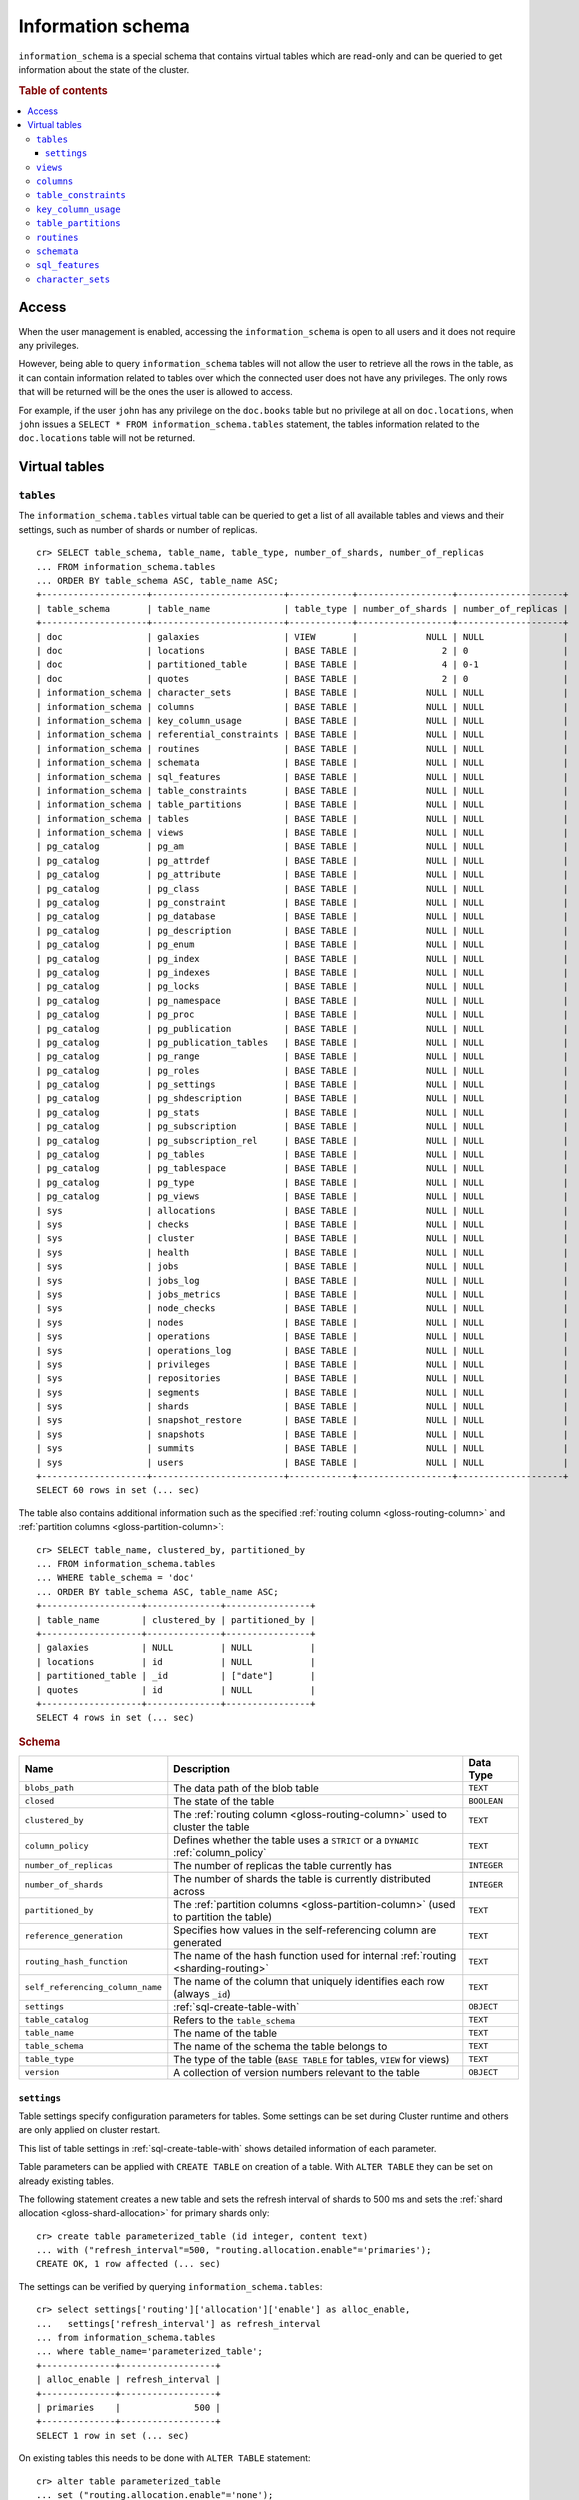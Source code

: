 .. highlight:: psql
.. _information_schema:

==================
Information schema
==================

``information_schema`` is a special schema that contains virtual tables which
are read-only and can be queried to get information about the state of the
cluster.

.. rubric:: Table of contents

.. contents::
   :local:

Access
======

When the user management is enabled, accessing the ``information_schema`` is
open to all users and it does not require any privileges.

However, being able to query ``information_schema`` tables will not allow the
user to retrieve all the rows in the table, as it can contain information
related to tables over which the connected user does not have any privileges.
The only rows that will be returned will be the ones the user is allowed to
access.

For example, if the user ``john`` has any privilege on the ``doc.books`` table
but no privilege at all on ``doc.locations``, when ``john`` issues a ``SELECT *
FROM information_schema.tables`` statement, the tables information related to
the ``doc.locations`` table will not be returned.

Virtual tables
==============

.. _information_schema_tables:

``tables``
----------

The ``information_schema.tables`` virtual table can be queried to get a list of
all available tables and views and their settings, such as number of shards or
number of replicas.

.. hide: CREATE VIEW::

   cr> CREATE VIEW galaxies AS
   ... SELECT id, name, description FROM locations WHERE kind = 'Galaxy';
   CREATE OK, 1 row affected (... sec)

.. hide: CREATE TABLE::

   cr> create table partitioned_table (
   ... id bigint,
   ... title text,
   ... date timestamp with time zone
   ... ) partitioned by (date);
   CREATE OK, 1 row affected (... sec)

::

    cr> SELECT table_schema, table_name, table_type, number_of_shards, number_of_replicas
    ... FROM information_schema.tables
    ... ORDER BY table_schema ASC, table_name ASC;
    +--------------------+-------------------------+------------+------------------+--------------------+
    | table_schema       | table_name              | table_type | number_of_shards | number_of_replicas |
    +--------------------+-------------------------+------------+------------------+--------------------+
    | doc                | galaxies                | VIEW       |             NULL | NULL               |
    | doc                | locations               | BASE TABLE |                2 | 0                  |
    | doc                | partitioned_table       | BASE TABLE |                4 | 0-1                |
    | doc                | quotes                  | BASE TABLE |                2 | 0                  |
    | information_schema | character_sets          | BASE TABLE |             NULL | NULL               |
    | information_schema | columns                 | BASE TABLE |             NULL | NULL               |
    | information_schema | key_column_usage        | BASE TABLE |             NULL | NULL               |
    | information_schema | referential_constraints | BASE TABLE |             NULL | NULL               |
    | information_schema | routines                | BASE TABLE |             NULL | NULL               |
    | information_schema | schemata                | BASE TABLE |             NULL | NULL               |
    | information_schema | sql_features            | BASE TABLE |             NULL | NULL               |
    | information_schema | table_constraints       | BASE TABLE |             NULL | NULL               |
    | information_schema | table_partitions        | BASE TABLE |             NULL | NULL               |
    | information_schema | tables                  | BASE TABLE |             NULL | NULL               |
    | information_schema | views                   | BASE TABLE |             NULL | NULL               |
    | pg_catalog         | pg_am                   | BASE TABLE |             NULL | NULL               |
    | pg_catalog         | pg_attrdef              | BASE TABLE |             NULL | NULL               |
    | pg_catalog         | pg_attribute            | BASE TABLE |             NULL | NULL               |
    | pg_catalog         | pg_class                | BASE TABLE |             NULL | NULL               |
    | pg_catalog         | pg_constraint           | BASE TABLE |             NULL | NULL               |
    | pg_catalog         | pg_database             | BASE TABLE |             NULL | NULL               |
    | pg_catalog         | pg_description          | BASE TABLE |             NULL | NULL               |
    | pg_catalog         | pg_enum                 | BASE TABLE |             NULL | NULL               |
    | pg_catalog         | pg_index                | BASE TABLE |             NULL | NULL               |
    | pg_catalog         | pg_indexes              | BASE TABLE |             NULL | NULL               |
    | pg_catalog         | pg_locks                | BASE TABLE |             NULL | NULL               |
    | pg_catalog         | pg_namespace            | BASE TABLE |             NULL | NULL               |
    | pg_catalog         | pg_proc                 | BASE TABLE |             NULL | NULL               |
    | pg_catalog         | pg_publication          | BASE TABLE |             NULL | NULL               |
    | pg_catalog         | pg_publication_tables   | BASE TABLE |             NULL | NULL               |
    | pg_catalog         | pg_range                | BASE TABLE |             NULL | NULL               |
    | pg_catalog         | pg_roles                | BASE TABLE |             NULL | NULL               |
    | pg_catalog         | pg_settings             | BASE TABLE |             NULL | NULL               |
    | pg_catalog         | pg_shdescription        | BASE TABLE |             NULL | NULL               |
    | pg_catalog         | pg_stats                | BASE TABLE |             NULL | NULL               |
    | pg_catalog         | pg_subscription         | BASE TABLE |             NULL | NULL               |
    | pg_catalog         | pg_subscription_rel     | BASE TABLE |             NULL | NULL               |
    | pg_catalog         | pg_tables               | BASE TABLE |             NULL | NULL               |
    | pg_catalog         | pg_tablespace           | BASE TABLE |             NULL | NULL               |
    | pg_catalog         | pg_type                 | BASE TABLE |             NULL | NULL               |
    | pg_catalog         | pg_views                | BASE TABLE |             NULL | NULL               |
    | sys                | allocations             | BASE TABLE |             NULL | NULL               |
    | sys                | checks                  | BASE TABLE |             NULL | NULL               |
    | sys                | cluster                 | BASE TABLE |             NULL | NULL               |
    | sys                | health                  | BASE TABLE |             NULL | NULL               |
    | sys                | jobs                    | BASE TABLE |             NULL | NULL               |
    | sys                | jobs_log                | BASE TABLE |             NULL | NULL               |
    | sys                | jobs_metrics            | BASE TABLE |             NULL | NULL               |
    | sys                | node_checks             | BASE TABLE |             NULL | NULL               |
    | sys                | nodes                   | BASE TABLE |             NULL | NULL               |
    | sys                | operations              | BASE TABLE |             NULL | NULL               |
    | sys                | operations_log          | BASE TABLE |             NULL | NULL               |
    | sys                | privileges              | BASE TABLE |             NULL | NULL               |
    | sys                | repositories            | BASE TABLE |             NULL | NULL               |
    | sys                | segments                | BASE TABLE |             NULL | NULL               |
    | sys                | shards                  | BASE TABLE |             NULL | NULL               |
    | sys                | snapshot_restore        | BASE TABLE |             NULL | NULL               |
    | sys                | snapshots               | BASE TABLE |             NULL | NULL               |
    | sys                | summits                 | BASE TABLE |             NULL | NULL               |
    | sys                | users                   | BASE TABLE |             NULL | NULL               |
    +--------------------+-------------------------+------------+------------------+--------------------+
    SELECT 60 rows in set (... sec)


The table also contains additional information such as the specified
:ref:`routing column <gloss-routing-column>` and :ref:`partition columns
<gloss-partition-column>`::

    cr> SELECT table_name, clustered_by, partitioned_by
    ... FROM information_schema.tables
    ... WHERE table_schema = 'doc'
    ... ORDER BY table_schema ASC, table_name ASC;
    +-------------------+--------------+----------------+
    | table_name        | clustered_by | partitioned_by |
    +-------------------+--------------+----------------+
    | galaxies          | NULL         | NULL           |
    | locations         | id           | NULL           |
    | partitioned_table | _id          | ["date"]       |
    | quotes            | id           | NULL           |
    +-------------------+--------------+----------------+
    SELECT 4 rows in set (... sec)

.. rubric:: Schema

+----------------------------------+------------------------------------------------------------------------------------+-------------+
| Name                             | Description                                                                        | Data Type   |
+==================================+====================================================================================+=============+
| ``blobs_path``                   | The data path of the blob table                                                    | ``TEXT``    |
+----------------------------------+------------------------------------------------------------------------------------+-------------+
| ``closed``                       | The state of the table                                                             | ``BOOLEAN`` |
+----------------------------------+------------------------------------------------------------------------------------+-------------+
| ``clustered_by``                 | The :ref:`routing column <gloss-routing-column>` used to cluster the table         | ``TEXT``    |
+----------------------------------+------------------------------------------------------------------------------------+-------------+
| ``column_policy``                | Defines whether the table uses a ``STRICT`` or a ``DYNAMIC`` :ref:`column_policy`  | ``TEXT``    |
+----------------------------------+------------------------------------------------------------------------------------+-------------+
| ``number_of_replicas``           | The number of replicas the table currently has                                     | ``INTEGER`` |
+----------------------------------+------------------------------------------------------------------------------------+-------------+
| ``number_of_shards``             | The number of shards the table is currently distributed across                     | ``INTEGER`` |
+----------------------------------+------------------------------------------------------------------------------------+-------------+
| ``partitioned_by``               | The :ref:`partition columns <gloss-partition-column>` (used to partition the       | ``TEXT``    |
|                                  | table)                                                                             |             |
+----------------------------------+------------------------------------------------------------------------------------+-------------+
| ``reference_generation``         | Specifies how values in the self-referencing column are generated                  | ``TEXT``    |
+----------------------------------+------------------------------------------------------------------------------------+-------------+
| ``routing_hash_function``        | The name of the hash function used for internal :ref:`routing <sharding-routing>`  | ``TEXT``    |
+----------------------------------+------------------------------------------------------------------------------------+-------------+
| ``self_referencing_column_name`` | The name of the column that uniquely identifies each row (always ``_id``)          | ``TEXT``    |
+----------------------------------+------------------------------------------------------------------------------------+-------------+
| ``settings``                     | :ref:`sql-create-table-with`                                                       | ``OBJECT``  |
+----------------------------------+------------------------------------------------------------------------------------+-------------+
| ``table_catalog``                | Refers to the ``table_schema``                                                     | ``TEXT``    |
+----------------------------------+------------------------------------------------------------------------------------+-------------+
| ``table_name``                   | The name of the table                                                              | ``TEXT``    |
+----------------------------------+------------------------------------------------------------------------------------+-------------+
| ``table_schema``                 | The name of the schema the table belongs to                                        | ``TEXT``    |
+----------------------------------+------------------------------------------------------------------------------------+-------------+
| ``table_type``                   | The type of the table (``BASE TABLE`` for tables, ``VIEW`` for views)              | ``TEXT``    |
+----------------------------------+------------------------------------------------------------------------------------+-------------+
| ``version``                      | A collection of version numbers relevant to the table                              | ``OBJECT``  |
+----------------------------------+------------------------------------------------------------------------------------+-------------+

``settings``
............

Table settings specify configuration parameters for tables. Some settings can
be set during Cluster runtime and others are only applied on cluster restart.

This list of table settings in :ref:`sql-create-table-with` shows detailed
information of each parameter.

Table parameters can be applied with ``CREATE TABLE`` on creation of a table.
With ``ALTER TABLE`` they can be set on already existing tables.

The following statement creates a new table and sets the refresh interval of
shards to 500 ms and sets the :ref:`shard allocation <gloss-shard-allocation>`
for primary shards only::

    cr> create table parameterized_table (id integer, content text)
    ... with ("refresh_interval"=500, "routing.allocation.enable"='primaries');
    CREATE OK, 1 row affected (... sec)

The settings can be verified by querying ``information_schema.tables``::

    cr> select settings['routing']['allocation']['enable'] as alloc_enable,
    ...   settings['refresh_interval'] as refresh_interval
    ... from information_schema.tables
    ... where table_name='parameterized_table';
    +--------------+------------------+
    | alloc_enable | refresh_interval |
    +--------------+------------------+
    | primaries    |              500 |
    +--------------+------------------+
    SELECT 1 row in set (... sec)

On existing tables this needs to be done with ``ALTER TABLE`` statement::

    cr> alter table parameterized_table
    ... set ("routing.allocation.enable"='none');
    ALTER OK, -1 rows affected (... sec)

.. hide:

    cr> drop table parameterized_table;
    DROP OK, 1 row affected (... sec)

``views``
---------

The table ``information_schema.views`` contains the name, definition and
options of all available views.

::

    cr> SELECT table_schema, table_name, view_definition
    ... FROM information_schema.views
    ... ORDER BY table_schema ASC, table_name ASC;
    +--------------+------------+-------------------------+
    | table_schema | table_name | view_definition         |
    +--------------+------------+-------------------------+
    | doc          | galaxies   | SELECT                  |
    |              |            |   "id"                  |
    |              |            | , "name"                |
    |              |            | , "description"         |
    |              |            | FROM "locations"        |
    |              |            | WHERE "kind" = 'Galaxy' |
    +--------------+------------+-------------------------+
    SELECT 1 row in set (... sec)

.. rubric:: Schema

+---------------------+-------------------------------------------------------------------------------------+-------------+
| Name                | Description                                                                         | Data Type   |
+=====================+=====================================================================================+=============+
| ``table_catalog``   | The catalog of the table of the view (refers to ``table_schema``)                   | ``TEXT``    |
+---------------------+-------------------------------------------------------------------------------------+-------------+
| ``table_schema``    | The schema of the table of the view                                                 | ``TEXT``    |
+---------------------+-------------------------------------------------------------------------------------+-------------+
| ``table_name``      | The name of the table of the view                                                   | ``TEXT``    |
+---------------------+-------------------------------------------------------------------------------------+-------------+
| ``view_definition`` | The SELECT statement that defines the view                                          | ``TEXT``    |
+---------------------+-------------------------------------------------------------------------------------+-------------+
| ``check_option``    | Not applicable for CrateDB, always return ``NONE``                                  | ``TEXT``    |
+---------------------+-------------------------------------------------------------------------------------+-------------+
| ``is_updatable``    | Whether the view is updatable. Not applicable for CrateDB, always returns ``FALSE`` | ``BOOLEAN`` |
+---------------------+-------------------------------------------------------------------------------------+-------------+
| ``owner``           | The user that created the view                                                      | ``TEXT``    |
+---------------------+-------------------------------------------------------------------------------------+-------------+

.. note::

   If you drop the table of a view, the view will still exist and show up in
   the ``information_schema.tables`` and ``information_schema.views`` tables.

.. hide:

   cr> DROP view galaxies;
   DROP OK, 1 row affected (... sec)

.. _information_schema_columns:

``columns``
-----------

This table can be queried to get a list of all available columns of all tables
and views and their definition like data type and ordinal position inside the
table::

    cr> select table_name, column_name, ordinal_position as pos, data_type
    ... from information_schema.columns
    ... where table_schema = 'doc' and table_name not like 'my_table%'
    ... order by table_name asc, column_name asc;
    +-------------------+--------------------------------+-----+--------------------------+
    | table_name        | column_name                    | pos | data_type                |
    +-------------------+--------------------------------+-----+--------------------------+
    | locations         | date                           |   3 | timestamp with time zone |
    | locations         | description                    |   6 | text                     |
    | locations         | id                             |   1 | integer                  |
    | locations         | information                    |  11 | object_array             |
    | locations         | information['evolution_level'] |  13 | smallint                 |
    | locations         | information['population']      |  12 | bigint                   |
    | locations         | inhabitants                    |   7 | object                   |
    | locations         | inhabitants['description']     |   9 | text                     |
    | locations         | inhabitants['interests']       |   8 | text_array               |
    | locations         | inhabitants['name']            |  10 | text                     |
    | locations         | kind                           |   4 | text                     |
    | locations         | landmarks                      |  14 | text_array               |
    | locations         | name                           |   2 | text                     |
    | locations         | position                       |   5 | integer                  |
    | partitioned_table | date                           |   3 | timestamp with time zone |
    | partitioned_table | id                             |   1 | bigint                   |
    | partitioned_table | title                          |   2 | text                     |
    | quotes            | id                             |   1 | integer                  |
    | quotes            | quote                          |   2 | text                     |
    +-------------------+--------------------------------+-----+--------------------------+
    SELECT 19 rows in set (... sec)

You can even query this table's own columns (attention: this might lead to
infinite recursion of your mind, beware!)::

    cr> select column_name, data_type, ordinal_position
    ... from information_schema.columns
    ... where table_schema = 'information_schema'
    ... and table_name = 'columns' order by column_name asc;
    +--------------------------+------------+------------------+
    | column_name              | data_type  | ordinal_position |
    +--------------------------+------------+------------------+
    | character_maximum_length | integer    |                1 |
    | character_octet_length   | integer    |                2 |
    | character_set_catalog    | text       |                3 |
    | character_set_name       | text       |                4 |
    | character_set_schema     | text       |                5 |
    | check_action             | integer    |                6 |
    | check_references         | text       |                7 |
    | collation_catalog        | text       |                8 |
    | collation_name           | text       |                9 |
    | collation_schema         | text       |               10 |
    | column_default           | text       |               11 |
    | column_details           | object     |               12 |
    | column_details['name']   | text       |               13 |
    | column_details['path']   | text_array |               14 |
    | column_name              | text       |               15 |
    | data_type                | text       |               16 |
    | datetime_precision       | integer    |               17 |
    | domain_catalog           | text       |               18 |
    | domain_name              | text       |               19 |
    | domain_schema            | text       |               20 |
    | generation_expression    | text       |               21 |
    | identity_cycle           | boolean    |               22 |
    | identity_generation      | text       |               23 |
    | identity_increment       | text       |               24 |
    | identity_maximum         | text       |               25 |
    | identity_minimum         | text       |               26 |
    | identity_start           | text       |               27 |
    | interval_precision       | integer    |               28 |
    | interval_type            | text       |               29 |
    | is_generated             | text       |               30 |
    | is_identity              | boolean    |               31 |
    | is_nullable              | boolean    |               32 |
    | numeric_precision        | integer    |               33 |
    | numeric_precision_radix  | integer    |               34 |
    | numeric_scale            | integer    |               35 |
    | ordinal_position         | integer    |               36 |
    | table_catalog            | text       |               37 |
    | table_name               | text       |               38 |
    | table_schema             | text       |               39 |
    | udt_catalog              | text       |               40 |
    | udt_name                 | text       |               41 |
    | udt_schema               | text       |               42 |
    +--------------------------+------------+------------------+
    SELECT 42 rows in set (... sec)


.. rubric:: Schema

+-------------------------------+-----------------------------------------------+---------------+
|            Name               |                Description                    |   Data Type   |
+===============================+===============================================+===============+
| ``table_catalog``             | Refers to the ``table_schema``                | ``TEXT``      |
+-------------------------------+-----------------------------------------------+---------------+
| ``table_schema``              | Schema name containing the table              | ``TEXT``      |
+-------------------------------+-----------------------------------------------+---------------+
| ``table_name``                | Table Name                                    | ``TEXT``      |
+-------------------------------+-----------------------------------------------+---------------+
| ``column_name``               | Column Name                                   | ``TEXT``      |
|                               | For fields in object columns this is not an   |               |
|                               | identifier but a path and therefore must not  |               |
|                               | be double quoted when programmatically        |               |
|                               | obtained.                                     |               |
+-------------------------------+-----------------------------------------------+---------------+
| ``ordinal_position``          | The position of the column within the         | ``INTEGER``   |
|                               | table                                         |               |
+-------------------------------+-----------------------------------------------+---------------+
| ``is_nullable``               | Whether the column is nullable                | ``BOOLEAN``   |
+-------------------------------+-----------------------------------------------+---------------+
| ``data_type``                 | The data type of the column                   | ``TEXT``      |
|                               |                                               |               |
|                               | For further information see :ref:`data-types` |               |
+-------------------------------+-----------------------------------------------+---------------+
| ``column_default``            | The default :ref:`expression                  | ``TEXT``      |
|                               | <gloss-expression>` of the column             |               |
+-------------------------------+-----------------------------------------------+---------------+
| ``character_maximum_length``  | If the data type is a :ref:`character type    | ``INTEGER``   |
|                               | <data-types-character-data>` then return the  |               |
|                               | declared length limit; otherwise ``NULL``.    |               |
+-------------------------------+-----------------------------------------------+---------------+
| ``character_octet_length``    | Not implemented (always returns ``NULL``)     | ``INTEGER``   |
|                               |                                               |               |
|                               | Please refer to :ref:`type-text` type         |               |
+-------------------------------+-----------------------------------------------+---------------+
| ``numeric_precision``         | Indicates the number of significant digits    | ``INTEGER``   |
|                               | for a numeric ``data_type``. For all other    |               |
|                               | data types this column is ``NULL``.           |               |
+-------------------------------+-----------------------------------------------+---------------+
| ``numeric_precision_radix``   | Indicates in which base the value in the      | ``INTEGER``   |
|                               | column ``numeric_precision`` for a numeric    |               |
|                               | ``data_type`` is exposed. This can either be  |               |
|                               | 2 (binary) or 10 (decimal). For all other     |               |
|                               | data types this column is ``NULL``.           |               |
+-------------------------------+-----------------------------------------------+---------------+
| ``numeric_scale``             | Not implemented (always returns ``NULL``)     | ``INTEGER``   |
+-------------------------------+-----------------------------------------------+---------------+
| ``datetime_precision``        | Contains the fractional seconds precision for | ``INTEGER``   |
|                               | a ``timestamp`` ``data_type``. For all other  |               |
|                               | data types this column is ``null``.           |               |
+-------------------------------+-----------------------------------------------+---------------+
| ``interval_type``             | Not implemented (always returns ``NULL``)     | ``TEXT``      |
+-------------------------------+-----------------------------------------------+---------------+
| ``interval_precision``        | Not implemented (always returns ``NULL``)     | ``INTEGER``   |
+-------------------------------+-----------------------------------------------+---------------+
| ``character_set_catalog``     | Not implemented (always returns ``NULL``)     | ``TEXT``      |
+-------------------------------+-----------------------------------------------+---------------+
| ``character_set_schema``      | Not implemented (always returns ``NULL``)     | ``TEXT``      |
+-------------------------------+-----------------------------------------------+---------------+
| ``character_set_name``        | Not implemented (always returns ``NULL``)     | ``TEXT``      |
+-------------------------------+-----------------------------------------------+---------------+
| ``collation_catalog``         | Not implemented (always returns ``NULL``)     | ``TEXT``      |
+-------------------------------+-----------------------------------------------+---------------+
| ``collation_schema``          | Not implemented (always returns ``NULL``)     | ``TEXT``      |
+-------------------------------+-----------------------------------------------+---------------+
| ``collation_name``            | Not implemented (always returns ``NULL``)     | ``TEXT``      |
+-------------------------------+-----------------------------------------------+---------------+
| ``domain_catalog``            | Not implemented (always returns ``NULL``)     | ``TEXT``      |
+-------------------------------+-----------------------------------------------+---------------+
| ``domain_schema``             | Not implemented (always returns ``NULL``)     | ``TEXT``      |
+-------------------------------+-----------------------------------------------+---------------+
| ``domain_name``               | Not implemented (always returns ``NULL``)     | ``TEXT``      |
+-------------------------------+-----------------------------------------------+---------------+
| ``udt_catalog``               | Not implemented (always returns ``NULL``)     | ``TEXT``      |
+-------------------------------+-----------------------------------------------+---------------+
| ``udt_schema``                | Not implemented (always returns ``NULL``)     | ``TEXT``      |
+-------------------------------+-----------------------------------------------+---------------+
| ``udt_name``                  | Not implemented (always returns ``NULL``)     | ``TEXT``      |
+-------------------------------+-----------------------------------------------+---------------+
| ``check_references``          | Not implemented (always returns ``NULL``)     | ``TEXT``      |
+-------------------------------+-----------------------------------------------+---------------+
| ``check_action``              | Not implemented (always returns ``NULL``)     | ``INTEGER``   |
+-------------------------------+-----------------------------------------------+---------------+
| ``generation_expression``     | The expression used to generate ad column.    | ``TEXT``      |
|                               | If the column is not generated ``NULL`` is    |               |
|                               | returned.                                     |               |
+-------------------------------+-----------------------------------------------+---------------+
| ``is_generated``              | Returns ``ALWAYS`` or ``NEVER`` wether the    | ``TEXT``      |
|                               | column is generated or not.                   |               |
+-------------------------------+-----------------------------------------------+---------------+
| ``is_identity``               | Not implemented (always returns ``false``)    | ``BOOLEAN``   |
+-------------------------------+-----------------------------------------------+---------------+
| ``identity_cycle``            | Not implemented (always returns ``NULL``)     | ``BOOLEAN``   |
+-------------------------------+-----------------------------------------------+---------------+
| ``identity_generation``       | Not implemented (always returns ``NULL``)     | ``TEXT``      |
+-------------------------------+-----------------------------------------------+---------------+
| ``identity_increment``        | Not implemented (always returns ``NULL``)     | ``TEXT``      |
+-------------------------------+-----------------------------------------------+---------------+
| ``identity_maximum``          | Not implemented (always returns ``NULL``)     | ``TEXT``      |
+-------------------------------+-----------------------------------------------+---------------+
| ``identity_minimum``          | Not implemented (always returns ``NULL``)     | ``TEXT``      |
+-------------------------------+-----------------------------------------------+---------------+
| ``identity_start``            | Not implemented (always returns ``NULL``)     | ``TEXT``      |
+-------------------------------+-----------------------------------------------+---------------+

.. _information_schema_table_constraints:

``table_constraints``
---------------------

This table can be queried to get a list of all defined table constraints, their
type, name and which table they are defined in.

.. NOTE::

    Currently only ``PRIMARY_KEY`` constraints are supported.

.. hide:

    cr> create table tbl (col TEXT NOT NULL);
    CREATE OK, 1 row affected (... sec)

::

    cr> select table_schema, table_name, constraint_name, constraint_type as type
    ... from information_schema.table_constraints
    ... where table_name = 'tables'
    ...   or table_name = 'quotes'
    ...   or table_name = 'documents'
    ...   or table_name = 'tbl'
    ... order by table_schema desc, table_name asc limit 10;
    +--------------------+------------+-...------------------+-------------+
    | table_schema       | table_name | constraint_name      | type        |
    +--------------------+------------+-...------------------+-------------+
    | information_schema | tables     | tables_pk            | PRIMARY KEY |
    | doc                | quotes     | quotes_pk            | PRIMARY KEY |
    | doc                | tbl        | doc_tbl_col_not_null | CHECK       |
    +--------------------+------------+-...------------------+-------------+
    SELECT 3 rows in set (... sec)


``key_column_usage``
--------------------

This table may be queried to retrieve primary key information from all user
tables:

.. hide:

    cr> create table students (id bigint, department integer, name text, primary key(id, department))
    CREATE OK, 1 row affected (... sec)

::

    cr> select constraint_name, table_name, column_name, ordinal_position
    ... from information_schema.key_column_usage
    ... where table_name = 'students'
    +-----------------+------------+-------------+------------------+
    | constraint_name | table_name | column_name | ordinal_position |
    +-----------------+------------+-------------+------------------+
    | students_pk     | students   | id          |                1 |
    | students_pk     | students   | department  |                2 |
    +-----------------+------------+-------------+------------------+
    SELECT 2 rows in set (... sec)

.. rubric:: Schema

+-------------------------+-------------------------------------------------------------------------+-------------+
| Name                    | Description                                                             | Data Type   |
+=========================+=========================================================================+=============+
| ``constraint_catalog``  | Refers to ``table_catalog``                                             | ``TEXT``    |
+-------------------------+-------------------------------------------------------------------------+-------------+
| ``constraint_schema``   | Refers to ``table_schema``                                              | ``TEXT``    |
+-------------------------+-------------------------------------------------------------------------+-------------+
| ``constraint_name``     | Name of the constraint                                                  | ``TEXT``    |
+-------------------------+-------------------------------------------------------------------------+-------------+
| ``table_catalog``       | Refers to ``table_schema``                                              | ``TEXT``    |
+-------------------------+-------------------------------------------------------------------------+-------------+
| ``table_schema``        | Name of the schema that contains the table that contains the constraint | ``TEXT``    |
+-------------------------+-------------------------------------------------------------------------+-------------+
| ``table_name``          | Name of the table that contains the constraint                          | ``TEXT``    |
+-------------------------+-------------------------------------------------------------------------+-------------+
| ``column_name``         | Name of the column that contains the constraint                         | ``TEXT``    |
+-------------------------+-------------------------------------------------------------------------+-------------+
| ``ordinal_position``    | Position of the column within the constraint (starts with 1)            | ``INTEGER`` |
+-------------------------+-------------------------------------------------------------------------+-------------+

.. _is_table_partitions:

``table_partitions``
--------------------

This table can be queried to get information about all :ref:`partitioned tables
<partitioned-tables>`, Each partition of a table is represented as one row. The
row contains the information table name, schema name, partition ident, and the
values of the partition. ``values`` is a key-value object with the
:ref:`partition column <gloss-partition-column>` (or columns) as key(s) and the
corresponding value as value(s).

.. hide:

    cr> create table a_partitioned_table (id integer, content text)
    ... partitioned by (content);
    CREATE OK, 1 row affected (... sec)

::

    cr> insert into a_partitioned_table (id, content) values (1, 'content_a');
    INSERT OK, 1 row affected (... sec)

::

    cr> alter table a_partitioned_table set (number_of_shards=5);
    ALTER OK, -1 rows affected (... sec)

::

    cr> insert into a_partitioned_table (id, content) values (2, 'content_b');
    INSERT OK, 1 row affected (... sec)

The following example shows a table where the column ``content`` of table
``a_partitioned_table`` has been used to partition the table. The table has two
partitions. The partitions are introduced when data is inserted where
``content`` is ``content_a``, and ``content_b``.::

    cr> select table_name, table_schema as schema, partition_ident, "values"
    ... from information_schema.table_partitions
    ... order by table_name, partition_ident;
    +---------------------+--------+--------------------+--------------------------+
    | table_name          | schema | partition_ident    | values                   |
    +---------------------+--------+--------------------+--------------------------+
    | a_partitioned_table | doc    | 04566rreehimst2vc4 | {"content": "content_a"} |
    | a_partitioned_table | doc    | 04566rreehimst2vc8 | {"content": "content_b"} |
    +---------------------+--------+--------------------+--------------------------+
    SELECT 2 rows in set (... sec)

The second partition has been created after the number of shards for future
partitions have been changed on the partitioned table, so they show ``5``
instead of ``4``::

    cr> select table_name, partition_ident,
    ... number_of_shards, number_of_replicas
    ... from information_schema.table_partitions
    ... order by table_name, partition_ident;
    +---------------------+--------------------+------------------+--------------------+
    | table_name          | partition_ident    | number_of_shards | number_of_replicas |
    +---------------------+--------------------+------------------+--------------------+
    | a_partitioned_table | 04566rreehimst2vc4 |                4 | 0-1                |
    | a_partitioned_table | 04566rreehimst2vc8 |                5 | 0-1                |
    +---------------------+--------------------+------------------+--------------------+
    SELECT 2 rows in set (... sec)

``routines``
------------

The routines table contains tokenizers, token-filters, char-filters, custom
analyzers created by ``CREATE ANALYZER`` statements (see
:ref:`sql-ddl-custom-analyzer`), and :ref:`functions <user-defined-functions>`
created by ``CREATE FUNCTION`` statements::

    cr> select routine_name, routine_type
    ... from information_schema.routines
    ... group by routine_name, routine_type
    ... order by routine_name asc limit 5;
    +----------------------+--------------+
    | routine_name         | routine_type |
    +----------------------+--------------+
    | PathHierarchy        | TOKENIZER    |
    | apostrophe           | TOKEN_FILTER |
    | arabic               | ANALYZER     |
    | arabic_normalization | TOKEN_FILTER |
    | arabic_stem          | TOKEN_FILTER |
    +----------------------+--------------+
    SELECT 5 rows in set (... sec)

For example you can use this table to list existing tokenizers like this::

    cr> select routine_name
    ... from information_schema.routines
    ... where routine_type='TOKENIZER'
    ... order by routine_name asc limit 10;
    +----------------+
    | routine_name   |
    +----------------+
    | PathHierarchy  |
    | char_group     |
    | classic        |
    | edge_ngram     |
    | keyword        |
    | letter         |
    | lowercase      |
    | ngram          |
    | path_hierarchy |
    | pattern        |
    +----------------+
    SELECT 10 rows in set (... sec)

Or get an overview of how many routines and routine types are available::

    cr> select count(*), routine_type
    ... from information_schema.routines
    ... group by routine_type
    ... order by routine_type;
    +----------+--------------+
    | count(*) | routine_type |
    +----------+--------------+
    |       45 | ANALYZER     |
    |        3 | CHAR_FILTER  |
    |       16 | TOKENIZER    |
    |       61 | TOKEN_FILTER |
    +----------+--------------+
    SELECT 4 rows in set (... sec)

.. rubric:: Schema

+--------------------+-------------+
| Name               | Data Type   |
+====================+=============+
| routine_name       | ``TEXT``    |
+--------------------+-------------+
| routine_type       | ``TEXT``    |
+--------------------+-------------+
| routine_body       | ``TEXT``    |
+--------------------+-------------+
| routine_schema     | ``TEXT``    |
+--------------------+-------------+
| data_type          | ``TEXT``    |
+--------------------+-------------+
| is_deterministic   | ``BOOLEAN`` |
+--------------------+-------------+
| routine_definition | ``TEXT``    |
+--------------------+-------------+
| specific_name      | ``TEXT``    |
+--------------------+-------------+

:routine_name:
    Name of the routine (might be duplicated in case of overloading)
:routine_type:
    Type of the routine.
    Can be ``FUNCTION``, ``ANALYZER``, ``CHAR_FILTER``, ``TOKEN_FILTER``
    or ``TOKEN_FILTER``.
:routine_schema:
    The schema where the routine was defined.
    If it doesn't apply, then ``NULL``.
:routine_body:
    The language used for the routine implementation.
    If it doesn't apply, then ``NULL``.
:data_type:
    The return type of the function.
    If it doesn't apply, then ``NULL``.
:is_deterministic:
    If the routine is deterministic then ``True``, else ``False`` (``NULL`` if
    it doesn't apply).
:routine_definition:
    The function definition (``NULL`` if it doesn't apply).
:specific_name:
    Used to uniquely identify the function in a schema, even if the function is
    overloaded.  Currently the specific name contains the types of the function
    arguments. As the format might change in the future, it should be only used
    to compare it to other instances of ``specific_name``.

``schemata``
------------

The schemata table lists all existing schemas. The ``blob``,
``information_schema``, and ``sys`` schemas are always available. The ``doc``
schema is available after the first user table is created.

::

    cr> select schema_name from information_schema.schemata order by schema_name;
    +--------------------+
    | schema_name        |
    +--------------------+
    | blob               |
    | doc                |
    | information_schema |
    | pg_catalog         |
    | sys                |
    +--------------------+
    SELECT 5 rows in set (... sec)

.. _sql_features:

``sql_features``
----------------

The ``sql_features`` table outlines supported and unsupported SQL features of
CrateDB based to the current SQL standard (see :ref:`sql_supported_features`)::

    cr> select feature_name, is_supported, sub_feature_id, sub_feature_name
    ... from information_schema.sql_features
    ... where feature_id='F501';
    +--------------------------------+--------------+----------------+--------------------+
    | feature_name                   | is_supported | sub_feature_id | sub_feature_name   |
    +--------------------------------+--------------+----------------+--------------------+
    | Features and conformance views | FALSE        |                |                    |
    | Features and conformance views | TRUE         | 1              | SQL_FEATURES view  |
    | Features and conformance views | FALSE        | 2              | SQL_SIZING view    |
    | Features and conformance views | FALSE        | 3              | SQL_LANGUAGES view |
    +--------------------------------+--------------+----------------+--------------------+
    SELECT 4 rows in set (... sec)

+------------------+-----------+----------+
| Name             | Data Type | Nullable |
+==================+===========+==========+
| feature_id       | ``TEXT``  | NO       |
+------------------+-----------+----------+
| feature_name     | ``TEXT``  | NO       |
+------------------+-----------+----------+
| sub_feature_id   | ``TEXT``  | NO       |
+------------------+-----------+----------+
| sub_feature_name | ``TEXT``  | NO       |
+------------------+-----------+----------+
| is_supported     | ``TEXT``  | NO       |
+------------------+-----------+----------+
| is_verified_by   | ``TEXT``  | YES      |
+------------------+-----------+----------+
| comments         | ``TEXT``  | YES      |
+------------------+-----------+----------+

:feature_id:
    Identifier of the feature
:feature_name:
    Descriptive name of the feature by the Standard
:sub_feature_id:
    Identifier of the sub feature;
    If it has zero-length, this is a feature
:sub_feature_name:
    Descriptive name of the sub feature by the Standard;
    If it has zero-length, this is a feature
:is_supported:
    ``YES`` if the feature is fully supported by the current version of
    CrateDB, ``NO`` if not
:is_verified_by:
    Identifies the conformance test used to verify the claim;

    Always ``NULL`` since the CrateDB development group does not perform formal
    testing of feature conformance
:comments:
    Either ``NULL`` or shows a comment about the supported status of the
    feature


.. _character_sets:

``character_sets``
------------------

The ``character_sets`` table identifies the character sets available in the
current database.

In CrateDB there is always a single entry listing `UTF8`::

    cr> SELECT character_set_name, character_repertoire FROM information_schema.character_sets;
    +--------------------+----------------------+
    | character_set_name | character_repertoire |
    +--------------------+----------------------+
    | UTF8               | UCS                  |
    +--------------------+----------------------+
    SELECT 1 row in set (... sec)


.. list-table::
    :header-rows: 1

    * - Column Name
      - Return Type
      - Description
    * - ``character_set_catalog``
      - ``TEXT``
      - Not implemented, this column is always null.
    * - ``character_set_schema``
      - ``TEXT``
      - Not implemented, this column is always null.
    * - ``character_set_name``
      - ``TEXT``
      - Name of the character set
    * - ``character_repertoire``
      - ``TEXT``
      - Character repertoire
    * - ``form_of_use``
      - ``TEXT``
      - Character encoding form, same as ``character_set_name``
    * - ``default_collate_catalog``
      - ``TEXT``
      - Name of the database containing the default collation (Always ``crate``)
    * - ``default_collate_schema``
      - ``TEXT``
      - Name of the schema containing the default collation (Always ``NULL``)
    * - ``default_collate_name``
      - ``TEXT``
      - Name of the default collation (Always ``NULL``)
